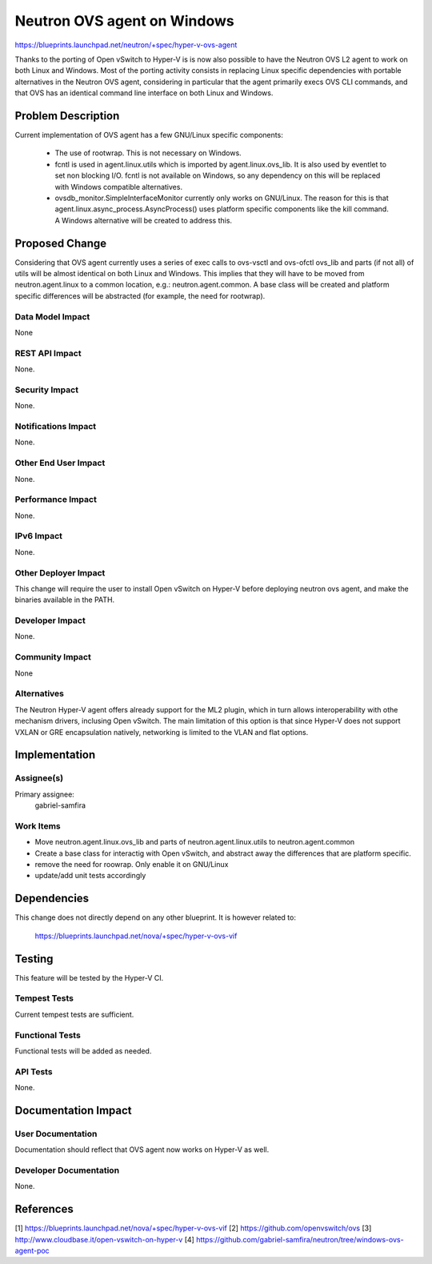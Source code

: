 ..
 This work is licensed under a Creative Commons Attribution 3.0 Unported
 License.

 http://creativecommons.org/licenses/by/3.0/legalcode

==========================================
Neutron OVS agent on Windows
==========================================

https://blueprints.launchpad.net/neutron/+spec/hyper-v-ovs-agent

Thanks to the porting of Open vSwitch to Hyper-V is is now also possible to
have the Neutron OVS L2 agent to work on both Linux and Windows. Most of the
porting activity consists in replacing Linux specific dependencies with
portable alternatives in the Neutron OVS agent, considering in particular that
the agent primarily execs OVS CLI commands, and that OVS has an identical
command line interface on both Linux and Windows.

Problem Description
===================

Current implementation of OVS agent has a few GNU/Linux specific components:

    * The use of rootwrap. This is not necessary on Windows.
    * fcntl is used in agent.linux.utils which is imported by
      agent.linux.ovs_lib. It is also used by eventlet to set non blocking I/O.
      fcntl is not available on Windows, so any dependency on this will be
      replaced with Windows compatible alternatives.
    * ovsdb_monitor.SimpleInterfaceMonitor currently only works on GNU/Linux.
      The reason for this is that agent.linux.async_process.AsyncProcess() uses
      platform specific components like the kill command. A Windows alternative
      will be created to address this.

Proposed Change
===============

Considering that OVS agent currently uses a series of exec calls to ovs-vsctl
and ovs-ofctl ovs_lib and parts (if not all) of utils will be almost identical
on both Linux and Windows. This implies that they will have to be moved from
neutron.agent.linux to a common location, e.g.: neutron.agent.common.
A base class will be created and platform specific differences will be
abstracted (for example, the need for rootwrap).

Data Model Impact
-----------------

None

REST API Impact
---------------

None.

Security Impact
---------------

None.

Notifications Impact
--------------------

None.

Other End User Impact
---------------------

None.

Performance Impact
------------------

None.

IPv6 Impact
-----------

None.

Other Deployer Impact
---------------------

This change will require the user to install Open vSwitch on Hyper-V before
deploying neutron ovs agent, and make the binaries
available in the PATH.

Developer Impact
----------------

None.

Community Impact
----------------

None

Alternatives
------------

The Neutron Hyper-V agent offers already support for the ML2 plugin, which in
turn allows interoperability with
othe mechanism drivers, inclusing Open vSwitch.
The main limitation of this option is that since Hyper-V does not support
VXLAN or GRE encapsulation natively, networking is limited to the VLAN and
flat options.

Implementation
==============

Assignee(s)
-----------

Primary assignee:
  gabriel-samfira


Work Items
----------

* Move neutron.agent.linux.ovs_lib and parts of neutron.agent.linux.utils to
  neutron.agent.common
* Create a base class for interactig with Open vSwitch, and abstract away the
  differences that are platform specific.
* remove the need for roowrap. Only enable it on GNU/Linux
* update/add unit tests accordingly


Dependencies
============

This change does not directly depend on any other blueprint. It is however
related to:

    https://blueprints.launchpad.net/nova/+spec/hyper-v-ovs-vif


Testing
=======

This feature will be tested by the Hyper-V CI.

Tempest Tests
-------------

Current tempest tests are sufficient.

Functional Tests
----------------

Functional tests will be added as needed.

API Tests
---------

None.


Documentation Impact
====================

User Documentation
------------------

Documentation should reflect that OVS agent now works on Hyper-V as well.

Developer Documentation
-----------------------

None.

References
==========

[1] https://blueprints.launchpad.net/nova/+spec/hyper-v-ovs-vif
[2] https://github.com/openvswitch/ovs
[3] http://www.cloudbase.it/open-vswitch-on-hyper-v
[4] https://github.com/gabriel-samfira/neutron/tree/windows-ovs-agent-poc

